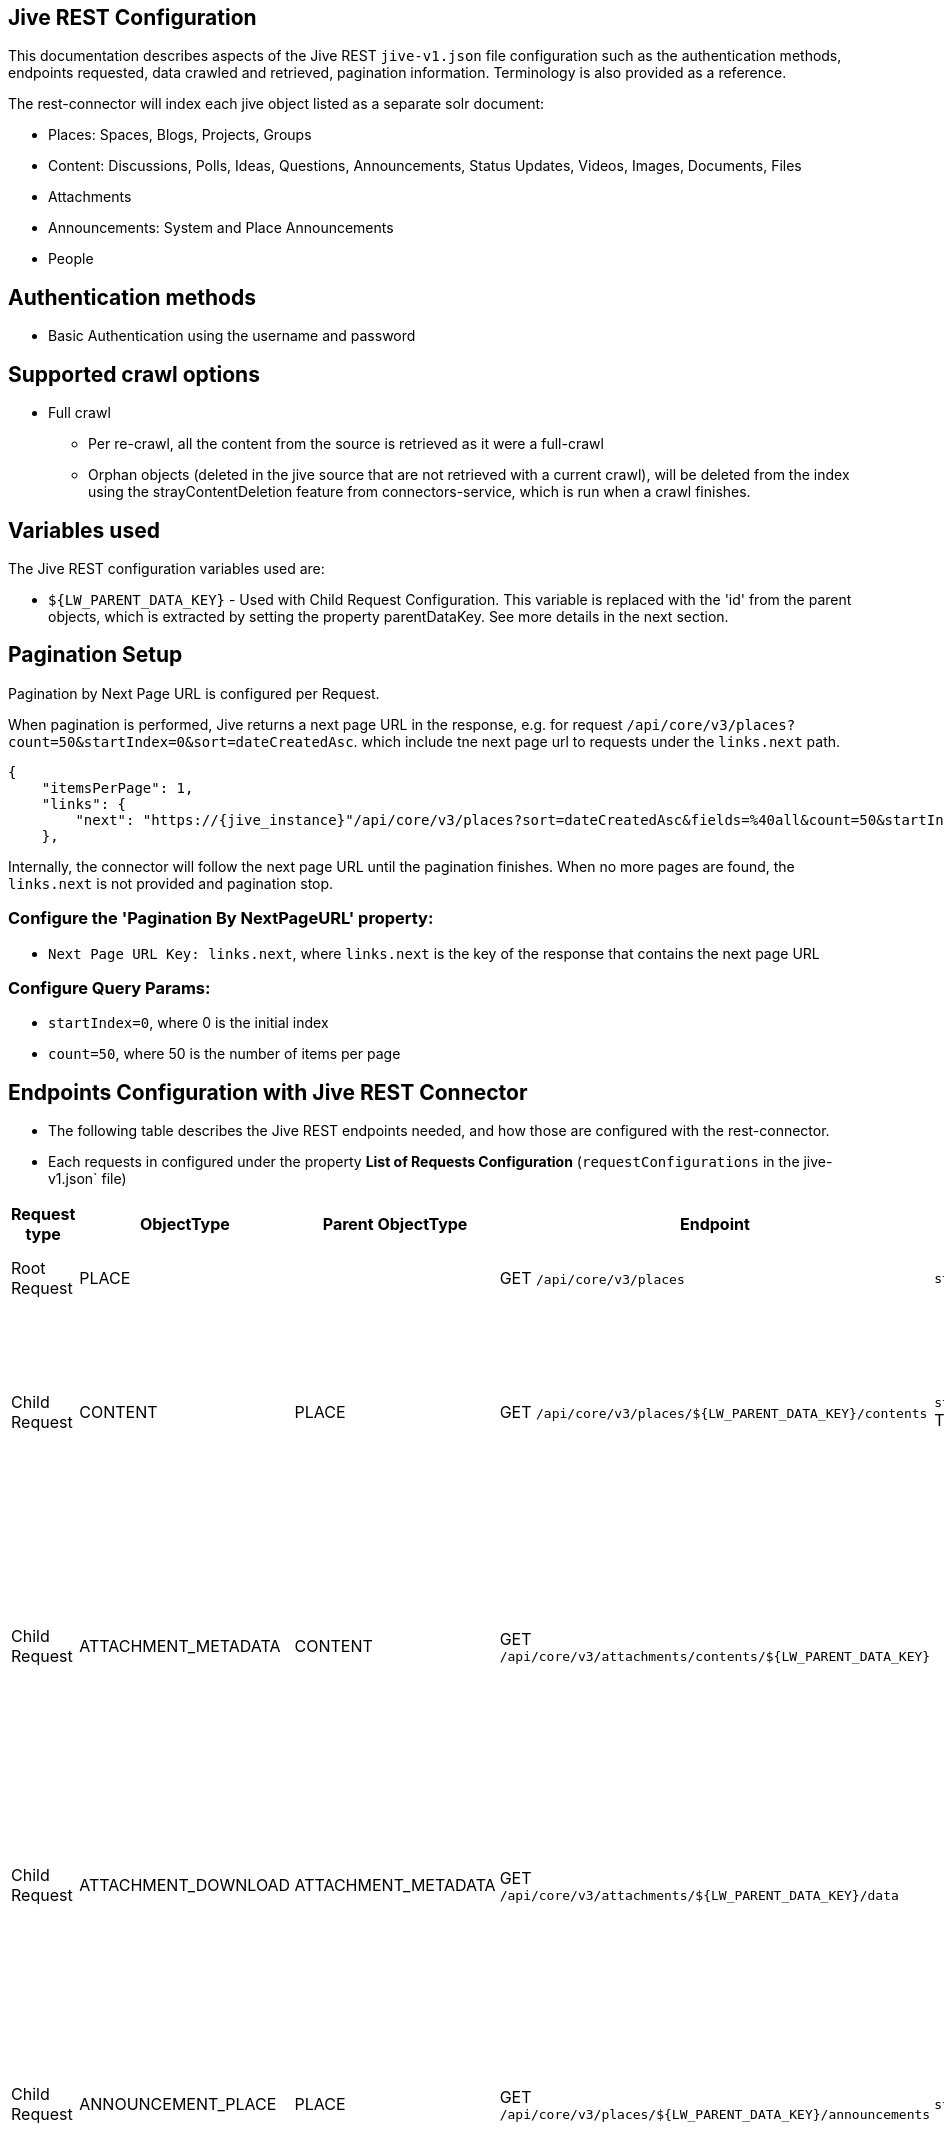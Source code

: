 == Jive REST Configuration

This documentation describes aspects of the Jive REST `jive-v1.json` file configuration such as the authentication methods, endpoints requested, data crawled and retrieved, pagination information. Terminology is also provided as a reference.

The rest-connector will index each jive object listed as a separate solr document:

* Places: Spaces, Blogs, Projects, Groups
* Content: Discussions, Polls, Ideas, Questions, Announcements, Status Updates, Videos, Images, Documents, Files
* Attachments
* Announcements: System and Place Announcements
* People

== Authentication methods

* Basic Authentication using the username and password

== Supported crawl options

* Full crawl
** Per re-crawl, all the content from the source is retrieved as it were a full-crawl
** Orphan objects (deleted in the jive source that are not retrieved with a current crawl), will be deleted from the index using the strayContentDeletion feature from connectors-service, which is run when a crawl finishes.

== Variables used

The Jive REST configuration variables used are:

* `${LW_PARENT_DATA_KEY}` - Used with Child Request Configuration. This variable is replaced with the 'id' from the parent objects, which is extracted by setting the property parentDataKey. See more details in the next section.


== Pagination Setup

Pagination by Next Page URL is configured per Request.

When pagination is performed, Jive returns a next page URL in the response, e.g. for request `/api/core/v3/places?count=50&startIndex=0&sort=dateCreatedAsc`. which include tne next page url to requests under the `links.next` path.
```
{
    "itemsPerPage": 1,
    "links": {
        "next": "https://{jive_instance}"/api/core/v3/places?sort=dateCreatedAsc&fields=%40all&count=50&startIndex=50"
    },
```
Internally, the connector will follow the next page URL until the pagination finishes. When no more pages are found, the `links.next` is not provided and pagination stop.


=== Configure the 'Pagination By NextPageURL' property:

* `Next Page URL Key: links.next`, where `links.next` is the key of the response that contains the next page URL

=== Configure Query Params:

* `startIndex=0`, where 0 is the initial index
* `count=50`, where 50 is the number of items per page


== Endpoints Configuration with Jive REST Connector

* The following table describes the Jive REST endpoints needed, and how those are configured with the rest-connector.
* Each requests in configured under the property *List of Requests Configuration* (`requestConfigurations` in the jive-v1.json` file)

[cols="1,1,1,1,1,1",options="header"]
|=======================
|Request type | ObjectType | Parent ObjectType | Endpoint | Query parameters | Description
|Root Request | PLACE | |GET `/api/core/v3/places` |`startIndex=0&count=5&sort=dateCreatedAsc`|Returns the places (spaces, blogs, projects, groups) from the Jive instance.
|Child Request | CONTENT |PLACE |GET `/api/core/v3/places/${LW_PARENT_DATA_KEY}/contents` |`startIndex=0&count=5&sort=dateCreatedAsc` TODO|Return children content per each place retrieved with previous request. Internally, the variable `${LW_PARENT_DATA_KEY}` is replaced with the 'id' of the parent place, which is extracted by setting the property `Response Handling -> parentDataKey=placeID`.
|Child Request | ATTACHMENT_METADATA |CONTENT |GET `/api/core/v3/attachments/contents/${LW_PARENT_DATA_KEY}` | |Returns list of attachments per each content retrieved with the previous request 'CONTENT'. Internally, the variable `${LW_PARENT_DATA_KEY}` is replaced with the 'id' of the parent content, which is extracted by setting the property `Response Handling -> parentDataKey=contentID`. This request enable the property 'Skip Indexation'.
|Child Request | ATTACHMENT_DOWNLOAD |ATTACHMENT_METADATA |GET `/api/core/v3/attachments/${LW_PARENT_DATA_KEY}/data` | |Download the content from each attachment retrieved with the previous request 'ATTACHMENT_METADATA'. Internally, the variable `${LW_PARENT_DATA_KEY}` is replaced with the 'id' of the file, which is extracted by setting the property `Response Handling -> parentDataKey=id`
|Child Request | ANNOUNCEMENT_PLACE |PLACE |GET `/api/core/v3/places/${LW_PARENT_DATA_KEY}/announcements` |`startIndex=0&count=5&sort=dateCreatedAsc`|Returns list of announcements per each place retrieved with the previous request 'PLACE'. Internally, the variable `${LW_PARENT_DATA_KEY}` is replaced with the 'id' of the parent content, which is extracted by setting the property `Response Handling -> parentDataKey=placeID`.
|Root Request | ANNOUNCEMENT_SYSTEM | |GET `/api/core/v3/announcements` |`startIndex=0&count=5&sort=dateCreatedAsc`|Returns list of announcements from the whole system.
|Root Request | PEOPLE |PLACE |GET `/api/core/v3/people` |`startIndex=0&count=5&sort=dateCreatedAsc`|Returns the people registered in the jive instance`.

|=======================

== Response Parsing Configuration

Per request, configure the property *Response Handling* to set up how to parse the response (`responseConfiguration` in the jive-v1.json` file)

=== Plugin Parsing:

* This parsing happens by default. The responses are parsed as a JSON Object structure using JsonPath.
* Plugin Parsing will happen for requests: PLACE, CONTENT, ATTACHMENT_METADATA, ANNOUNCEMENT_PLACE, ANNOUNCEMENT_SYSTEM, PEOPLE
* Properties `Response Handling -> Data ID, Data Path` are configured to extract certain values from the Objects parsed.
* Properties `Response Handling -> Parent Data Key` are configured to extract the 'id' of the parent object.
* See section *Terminology* for more information

=== Binary Parsing:
* Enable by setting the property `Response Handling -> Parse Binary Data` (`binaryResponse` in the jive-v1.json` file). Send the whole response to the Fusion Parsers. If disabled (default), the response is parsed as a JSON object
* This parsing is configured for request: ATTACHMENT_DOWNLOAD

== Skip Indexation of Objects

When enabled, the response is not indexed. This is useful when objects are requested solely to discover their child objects, without needing to index the parent object itself.

* For Jive Configuration:
- Given a parent Request ATTACHMENT_METADATA, to retrieve a list of attachments metadata. The request is needed to discover the IDs of attachments to be downloaded in a following request.
- Given a child  Request ATTACHMENT_DOWNLOAD to download the binary content from the attachments found previously
- By default, both request will index two solr-docs that represents the same file:
```
1) doc the file-metadata only (Request ATTACHMENT_METADATA)

id: "serverURL_/api/core/v3/attachments/1050/data_fileID"
name_s: "sample.txt",
status_s: "published",
type_s: "attachment",
_lw_rest_object_type_s: "attachment_metadata"
```

```
2) doc with the file-metadata joined with the file-content (Request ATTACHMENT_DOWNLOAD)

id: "serverURL_/api/core/v3/attachments/1050/data_fileID_binary"
name_s: "sample.txt"
status_s: "published"
type_s: "attachment",
body_s: "body of txt"
_lw_rest_object_type_s: "attachment_download"
```
- There is no need to index the first solr-doc. To avoid indexing this, the property *'Skip Indexation'* for the Request ATTACHMENT_METADATA is enabled in the 'jive-v1.json' file.
- If needed to avoid indexing another objects, enable the property *'Skip Indexation'* in the corresponding request configuration.

== Notes

* All objects indexed will have a field `_lw_rest_object_type_s` with the 'ObjectType value' to identify the request that retrieved the object.
** In order to differentiate if a '_lw_rest_object_type_s: place' is a `space, blog, project or group`, check the field `type_s`, which is part of the original jive response. The values are: `space`, `blog`, `project`, `group`
** Similarly, with '_lw_rest_object_type_s: content', in order to differentiate if it is a `discussion, document, file, etc`, use the field `type_s`. The values are: `discussion`, `poll`, `document`, `file`, etc


== Terminology

The following terms are provided as a reference.

[options="header",cols="1s,1"]
|=======================

|Term|Description
|List of Requests Configuration|Configure List of Requests to extract data from the Rest source. Requests are linked hierarchically by using the properties Parent-Child Request Link -> ObjectType and ParentObjectType.

|Object Type| The unique name to identify the request.
|Parent Object Type| Reference an existent Object Type. Create a parent-child hierarchy, where the current request becomes the child of the specified Parent Object Type. If blank, the current request is considered a Root-Request.

|Root Request|The request to retrieve the initial objects.
|Child Request|The type of request to retrieve additional information for the root data objects. The child requests will be performed per each root data object.
|Skip Indexation|When enabled, the response is not indexed. Useful when requests of objects are needed only to discover child-objects, without need to index the object itself.

|Response Handling| The responseConfiguration Defines the mapping between the response and data objects to be indexed.
|Data Path|The path to access a specific data object within a response. For example, to access a list of elements named with key `objects`, the DataPath would be `objects`. If not provided, the entire response body will be indexed. This property accepts JsonPath expressions e.g. `objects`, `objects[*]`, or `list.entries` to extract the list of alfresco objects.
|Data ID|The identifier key for the data objects extracted with 'Data Path'. This value will be used to build the solr-document's ID. If not provided, a random UUID will be used. This property accepts JsonPath expressions, e.g. `entry.id` to extract the ID of the alfresco file/folder
|Parent Data Key|Only configure with Child Requests. Set the 'key' to extract the ID of the root/parent response, which value is used to replace the ${LW_PARENT_DATA_KEY} variable in the child request configuration (endpoint, query params or body). For example, /alfresco/api/-default-/public/alfresco/versions/1/nodes/`${LW_PARENT_DATA_KEY}`/content
|Parse Binary Data| Enable to send the whole response to the Fusion Parsers. If enabled, properties `Data Path, Data ID` will be ignored and pagination will not happen.
|=======================
